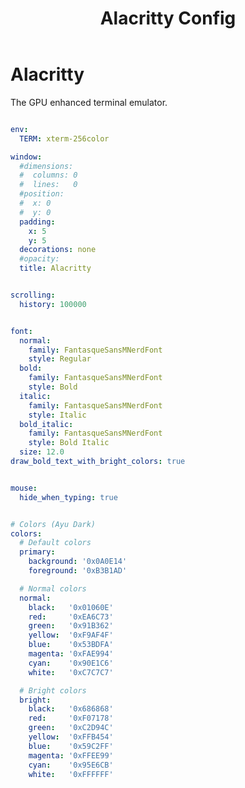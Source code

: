 #+TITLE:Alacritty Config

* Alacritty
:PROPERTIES:
:header-args:yaml: :tangle ~/.config/alacritty/alacritty.yml
:END:

The GPU enhanced terminal emulator. 

#+begin_src yaml

  env:
    TERM: xterm-256color

#+end_src

#+begin_src yaml
  window:
    #dimensions:
    #  columns: 0
    #  lines:   0
    #position:
    #  x: 0
    #  y: 0
    padding:
      x: 5
      y: 5
    decorations: none
    #opacity: 
    title: Alacritty

#+end_src

#+begin_src yaml

  scrolling:
    history: 100000

#+end_src

#+begin_src yaml

  font:
    normal:
      family: FantasqueSansMNerdFont
      style: Regular
    bold:
      family: FantasqueSansMNerdFont
      style: Bold
    italic:
      family: FantasqueSansMNerdFont
      style: Italic
    bold_italic:
      family: FantasqueSansMNerdFont
      style: Bold Italic
    size: 12.0
  draw_bold_text_with_bright_colors: true

#+end_src

#+begin_src yaml

  mouse:
    hide_when_typing: true

#+end_src

#+begin_src yaml

  # Colors (Ayu Dark)
  colors:
    # Default colors
    primary:
      background: '0x0A0E14'
      foreground: '0xB3B1AD'

    # Normal colors
    normal:
      black:   '0x01060E'
      red:     '0xEA6C73'
      green:   '0x91B362'
      yellow:  '0xF9AF4F'
      blue:    '0x53BDFA'
      magenta: '0xFAE994'
      cyan:    '0x90E1C6'
      white:   '0xC7C7C7'

    # Bright colors
    bright:
      black:   '0x686868'
      red:     '0xF07178'
      green:   '0xC2D94C'
      yellow:  '0xFFB454'
      blue:    '0x59C2FF'
      magenta: '0xFFEE99'
      cyan:    '0x95E6CB'
      white:   '0xFFFFFF'

#+end_src


